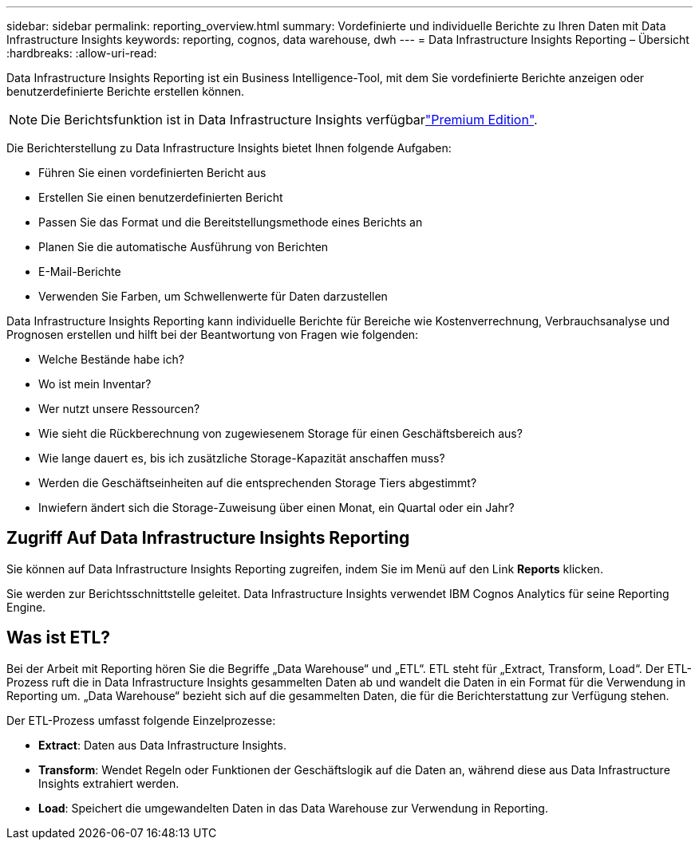 ---
sidebar: sidebar 
permalink: reporting_overview.html 
summary: Vordefinierte und individuelle Berichte zu Ihren Daten mit Data Infrastructure Insights 
keywords: reporting, cognos, data warehouse, dwh 
---
= Data Infrastructure Insights Reporting – Übersicht
:hardbreaks:
:allow-uri-read: 


[role="lead"]
Data Infrastructure Insights Reporting ist ein Business Intelligence-Tool, mit dem Sie vordefinierte Berichte anzeigen oder benutzerdefinierte Berichte erstellen können.


NOTE: Die Berichtsfunktion ist in Data Infrastructure Insights verfügbarlink:concept_subscribing_to_cloud_insights.html["Premium Edition"].

Die Berichterstellung zu Data Infrastructure Insights bietet Ihnen folgende Aufgaben:

* Führen Sie einen vordefinierten Bericht aus
* Erstellen Sie einen benutzerdefinierten Bericht
* Passen Sie das Format und die Bereitstellungsmethode eines Berichts an
* Planen Sie die automatische Ausführung von Berichten
* E-Mail-Berichte
* Verwenden Sie Farben, um Schwellenwerte für Daten darzustellen


Data Infrastructure Insights Reporting kann individuelle Berichte für Bereiche wie Kostenverrechnung, Verbrauchsanalyse und Prognosen erstellen und hilft bei der Beantwortung von Fragen wie folgenden:

* Welche Bestände habe ich?
* Wo ist mein Inventar?
* Wer nutzt unsere Ressourcen?
* Wie sieht die Rückberechnung von zugewiesenem Storage für einen Geschäftsbereich aus?
* Wie lange dauert es, bis ich zusätzliche Storage-Kapazität anschaffen muss?
* Werden die Geschäftseinheiten auf die entsprechenden Storage Tiers abgestimmt?
* Inwiefern ändert sich die Storage-Zuweisung über einen Monat, ein Quartal oder ein Jahr?




== Zugriff Auf Data Infrastructure Insights Reporting

Sie können auf Data Infrastructure Insights Reporting zugreifen, indem Sie im Menü auf den Link *Reports* klicken.

Sie werden zur Berichtsschnittstelle geleitet. Data Infrastructure Insights verwendet IBM Cognos Analytics für seine Reporting Engine.



== Was ist ETL?

Bei der Arbeit mit Reporting hören Sie die Begriffe „Data Warehouse“ und „ETL“. ETL steht für „Extract, Transform, Load“. Der ETL-Prozess ruft die in Data Infrastructure Insights gesammelten Daten ab und wandelt die Daten in ein Format für die Verwendung in Reporting um. „Data Warehouse“ bezieht sich auf die gesammelten Daten, die für die Berichterstattung zur Verfügung stehen.

Der ETL-Prozess umfasst folgende Einzelprozesse:

* *Extract*: Daten aus Data Infrastructure Insights.
* *Transform*: Wendet Regeln oder Funktionen der Geschäftslogik auf die Daten an, während diese aus Data Infrastructure Insights extrahiert werden.
* *Load*: Speichert die umgewandelten Daten in das Data Warehouse zur Verwendung in Reporting.

